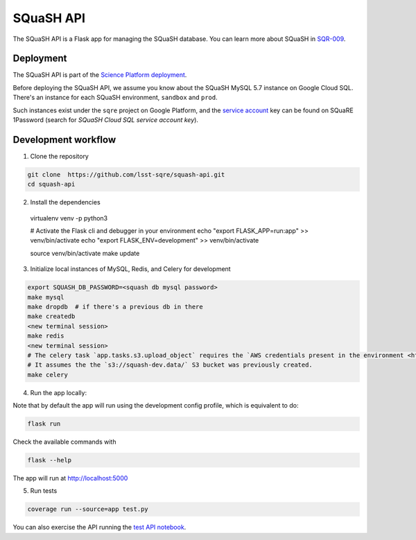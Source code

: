 ##########
SQuaSH API
##########

The SQuaSH API is a Flask app for managing the SQuaSH database. You can learn more about SQuaSH in `SQR-009 <https://sqr-009.lsst.io>`_.


Deployment
==========

The SQuaSH API is part of the `Science Platform deployment <https://github.com/lsst-sqre/lsp-deploy>`_.

Before deploying the SQuaSH API, we assume you know about the SQuaSH MySQL 5.7 instance on Google Cloud SQL. There's an instance for each SQuaSH environment, ``sandbox`` and ``prod``.

Such instances exist under the ``sqre`` project on Google Platform, and the `service account <https://cloud.google.com/sql/docs/mysql/connect-kubernetes-engine>`_ key can be found on SQuaRE 1Password (search for *SQuaSH Cloud SQL service account key*).


Development workflow
====================

1. Clone the repository

.. code-block::

 git clone  https://github.com/lsst-sqre/squash-api.git
 cd squash-api

2. Install the dependencies

 virtualenv venv -p python3

 # Activate the Flask cli and debugger in your environment
 echo "export FLASK_APP=run:app" >> venv/bin/activate
 echo "export FLASK_ENV=development" >> venv/bin/activate

 source venv/bin/activate
 make update

3. Initialize local instances of MySQL, Redis, and Celery for development

.. code-block::

 export SQUASH_DB_PASSWORD=<squash db mysql password>
 make mysql
 make dropdb  # if there's a previous db in there
 make createdb
 <new terminal session>
 make redis
 <new terminal session>
 # The celery task `app.tasks.s3.upload_object` requires the `AWS credentials present in the environment <https://docs.aws.amazon.com/cli/latest/userguide/cli-configure-envvars.html>`_
 # It assumes the the `s3://squash-dev.data/` S3 bucket was previously created.
 make celery

4. Run the app locally:

Note that by default the app will run using the development config profile, which is equivalent to do:

.. code-block::

 flask run

Check the available commands with

.. code-block::

 flask --help

The app will run at http://localhost:5000


5. Run tests

.. code-block::

 coverage run --source=app test.py

You can also exercise the API running the `test API notebook <https://github.com/lsst-sqre/squash-rest-api/blob/master/tests/test_api.ipynb>`_.
